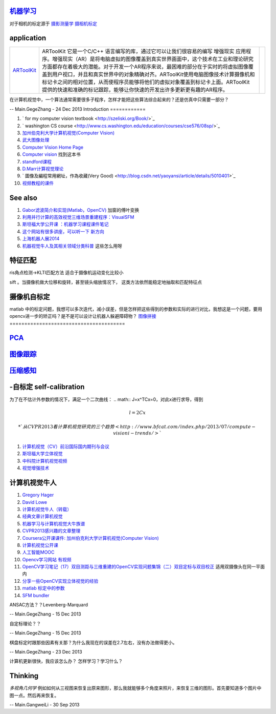 
`机器学习 <machineLearning>`_ 
==================================


对于相机的标定源于 `摄影测量学 <http://jpkt.whu.edu.cn/jpkc2005/syclx/3.class%20online/prscladuc.htm>`_  
`摄相机标定 <http://wenku.baidu.com/view/c0df13d7b9f3f90f76c61be4.html>`_ 

application
===========



.. csv-table:: 

   `ARToolKit <http://www.hitl.washington.edu/artoolkit/>`_  , ARToolKit 它是一个C/C++ 语言编写的库，通过它可以让我们很容易的编写 增强现实 应用程序。增强现实（AR）是将电脑虚拟的图像覆盖到真实世界画面中，这个技术在工业和理论研究方面都存在着极大的潜能。对于开发一个AR程序来说，最困难的部分在于实时的将虚拟图像覆盖到用户视口，并且和真实世界中的对象精确对齐。ARToolKit使用电脑图像技术计算摄像机和标记卡之间的相对位置，从而使程序员能够将他们的虚拟对象覆盖到标记卡上面。ARToolKit 提供的快速和准确的标记跟踪，能够让你快速的开发出许多更新更有趣的AR程序。 ,





在计算机视觉中，一个算法通常需要很多子程序，怎样才能把这些算法综合起来的？还是仿真中只需要一部分？

-- Main.GegeZhang - 24 Dec 2013
Introduction
============

#. ` for my computer vision textbook <http://szeliski.org/Book/>`_ 
#. ` washington CS course  <http://www.cs.washington.edu/education/courses/cse576/08sp/>`_ 
#. `加州伯克利大学计算机视觉(Computer Vision) <http://52opencourse.com/97/coursera%E5%85%AC%E5%BC%80%E8%AF%BE%E8%AF%BE%E4%BB%B6-%E5%8A%A0%E5%B7%9E%E4%BC%AF%E5%85%8B%E5%88%A9%E5%A4%A7%E5%AD%A6%E8%AE%A1%E7%AE%97%E6%9C%BA%E8%A7%86%E8%A7%89-computer-vision>`_ 
#. `武大图像处理 <http://video.jingpinke.com/brief?uuid=8a833996-18ac928d-0118-ac929071-03e2>`_ 
#. `Computer Vision Home Page  <http://www.cs.cmu.edu/~cil/vision.html>`_ 
#. `Computer vision <http://szeliski.org/Book/>`_  找到这本书
#. `standford课程 <https://www.coursera.org/course/computervision>`_ 
#. `D.Marr计算视觉理论 <http://baike.baidu.com/view/3328922.htm>`_  
#. ` 圖像及編程常用網址，作為收藏(Very Good) <http://blog.csdn.net/yaoyansi/article/details/5010401>`_ 
#. `视频教程的课件 <http://www.cs.ucf.edu/>`_ 

See also
========

#. `Gabor滤波简介和实现(Matlab，OpenCV)  <http://blog.163.com/huai&#95;jing&#64;126/blog/static/171861983201172091718341/>`_  加窗的傅叶变换
#. `利用并行计算的高效视觉三维场景重建程序：VisualSFM <http://www.bfcat.com/index.php/2013/06/visual-sfm/>`_  
#. `斯坦福大学公开课 ：机器学习课程课件笔记 <http://blog.csdn.net/dcraw/article/details/7712321>`_  
#. `这个网站有很多讲座，可以听一下 新方向 <http://videolectures.net/>`_  
#. `上海机器人展2014 <http://www.ciros.com.cn/#>`_  
#. `机器视觉牛人及其相关领域分类科普 <http://blog.csdn.net/mysteryrat/article/details/9663283>`_  这些怎么用呀

特征匹配
========

ris角点检测->KLTI匹配方法 适合于摄像机运动变化比较小

sift 。当摄像机做大位移和旋转，甚至镜头缩放情况下， 这类方法依然能稳定地抽取和匹配特征点

摄像机自标定
==================



matlab 中的标定问题，我想可以多次迭代，减小误差，但是怎样把这些得到的参数和实际的进行对比，我想这是一个问题，要用opencv进一步的矫正吗？是不是可以设计让机器人躲避障碍物？
`图像拼接 <Study.ImageStitching>`_ 
=======================================

`PCA <Study.PCA>`_ 
===================

`图像跟踪 <Study.ImageTracking>`_ 
======================================

`压缩感知 <Study.CompressedSensing>`_ 
==========================================

-自标定 self-calibration
===========================

为了在不估计外参数的情况下，满足一个二次曲线：
.. math:: J=x^TCx=0，对此x进行求导，得到

.. math:: l=2Cx$%, 则%$x=0.5C^{-1}l$%,带入J得到：%$l^T\Omega l=0


 * `从CVPR2013看计算机视觉研究的三个趋势 <http://www.bfcat.com/index.php/2013/07/compute-visioni-trends/>`_  
#. `计算机视觉（CV）前沿国际国内期刊与会议 <http://blog.sciencenet.cn/blog-337448-411967.html>`_  
#. `斯坦福大学立体视觉 <http://v.163.com/movie/2008/11/7/K/M6TN5NEEU&#95;M6TN75K7K.html>`_  
#. `中科院计算机视觉视频 <http://www.abab123.com/Soft/ShowSoft.asp?SoftID&#61;11659>`_  
#. `视觉增强技术 <http://www.cvchina.info/>`_  

计算机视觉牛人
=====================

#. `Gregory Hager <http://scholar.google.com/citations?view&#95;op&#61;view&#95;citation&#38;hl&#61;en&#38;user&#61;ivApfKcAAAAJ&#38;sortby&#61;pubdate&#38;citation&#95;for&#95;view&#61;ivApfKcAAAAJ:65Yg0jNCQDAC>`_  
#. `David Lowe <http://www.cs.ubc.ca/~lowe/vision.html>`_  
#. `计算机视觉牛人（转载） <http://blog.sciencenet.cn/blog-350420-302989.html>`_  
#. `经典文章计算机视觉 <http://blog.csdn.net/dcraw/article/details/7367990>`_  
#. `机器学习与计算机视觉大牛族谱 <http://blog.csdn.net/shfkuang/article/details/7772935>`_  
#. `CVPR2013感兴趣的文章整理 <http://www.bfcat.com/index.php/2013/03/cvpr2013-papers/>`_  
#. `Coursera公开课课件: 加州伯克利大学计算机视觉(Computer Vision) <http://52opencourse.com/97/coursera&#37;E5&#37;85&#37;AC&#37;E5&#37;BC&#37;80&#37;E8&#37;AF&#37;BE&#37;E8&#37;AF&#37;BE&#37;E4&#37;BB&#37;B6-&#37;E5&#37;8A&#37;A0&#37;E5&#37;B7&#37;9E&#37;E4&#37;BC&#37;AF&#37;E5&#37;85&#37;8B&#37;E5&#37;88&#37;A9&#37;E5&#37;A4&#37;A7&#37;E5&#37;AD&#37;A6&#37;E8&#37;AE&#37;A1&#37;E7&#37;AE&#37;97&#37;E6&#37;9C&#37;BA&#37;E8&#37;A7&#37;86&#37;E8&#37;A7&#37;89-computer-vision>`_  
#. `计算机视觉公开课 <http://coursegraph.com/search&#95;results/computer&#37;20vision>`_  
#. `人工智能MOOC <http://mooc.guokr.com/post/601427/>`_  
#. `Opencv学习网站 有视频 <http://www.opencvchina.com/forum.php?mod&#61;viewthread&#38;tid&#61;1666&#38;extra&#61;page&#37;3D1&#38;page&#61;1&#38;>`_  
#. `OpenCV学习笔记（17）双目测距与三维重建的OpenCV实现问题集锦（二）双目定标与双目校正 <http://blog.csdn.net/chenyusiyuan/article/details/5963256>`_  适用双摄像头在同一平面内
#. `分享一些OpenCV实现立体视觉的经验 <http://blog.csdn.net/u010054675/article/details/9376579>`_  
#. `matlab 标定中的参数 <http://www.vision.caltech.edu/bouguetj/calib&#95;doc/htmls/parameters.html>`_  

#. `SFM bundler <http://www.cs.cornell.edu/~snavely/bundler/>`_  




ANSAC方法？？Levenberg-Marquard

-- Main.GegeZhang - 15 Dec 2013


自定标理论？？


-- Main.GegeZhang - 15 Dec 2013


棋盘标定时跟那些因素有关那？为什么我现在的误差在2.7左右，没有办法做得更小。

-- Main.GegeZhang - 23 Dec 2013


计算机更新很快，我应该怎么办？ 怎样学习？学习什么？





Thinking
========



*多视角几何学* 例如如何从三视图来恢复出原来图形，那么我就能够多个角度来照片，来恢复三维的图形。首先要知道多个图片中图一点。然后再来恢复。

-- Main.GangweiLi - 30 Sep 2013

